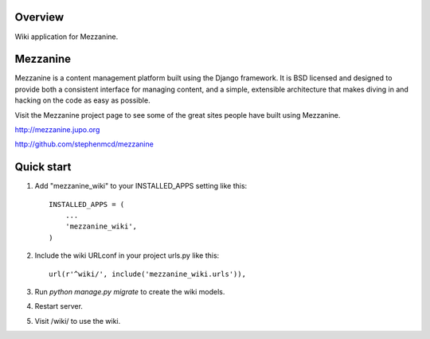========
Overview
========

Wiki application for Mezzanine.


=========
Mezzanine
=========

Mezzanine is a content management platform built using the Django
framework. It is BSD licensed and designed to provide both a
consistent interface for managing content, and a simple, extensible
architecture that makes diving in and hacking on the code as easy as
possible.

Visit the Mezzanine project page to see some of the great sites
people have built using Mezzanine.

http://mezzanine.jupo.org

http://github.com/stephenmcd/mezzanine


===========
Quick start
===========

1. Add "mezzanine_wiki" to your INSTALLED_APPS setting like this::

    INSTALLED_APPS = (
        ...
        'mezzanine_wiki',
    )

2. Include the wiki URLconf in your project urls.py like this::

    url(r'^wiki/', include('mezzanine_wiki.urls')),

3. Run `python manage.py migrate` to create the wiki models.

4. Restart server.

5. Visit /wiki/ to use the wiki. 
